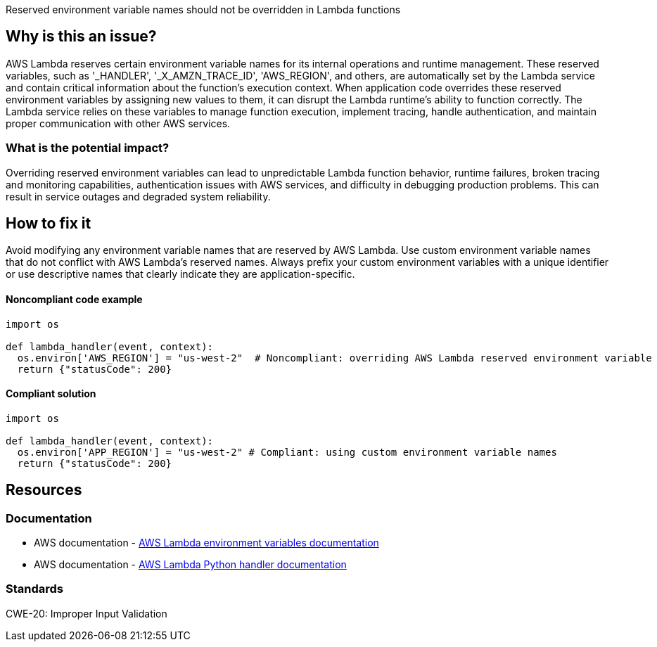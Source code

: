 Reserved environment variable names should not be overridden in Lambda functions

== Why is this an issue?

AWS Lambda reserves certain environment variable names for its internal operations and runtime management. These reserved variables, such as '_HANDLER', '_X_AMZN_TRACE_ID', 'AWS_REGION', and others, are automatically set by the Lambda service and contain critical information about the function's execution context. When application code overrides these reserved environment variables by assigning new values to them, it can disrupt the Lambda runtime's ability to function correctly. The Lambda service relies on these variables to manage function execution, implement tracing, handle authentication, and maintain proper communication with other AWS services.

=== What is the potential impact?

Overriding reserved environment variables can lead to unpredictable Lambda function behavior, runtime failures, broken tracing and monitoring capabilities, authentication issues with AWS services, and difficulty in debugging production problems. This can result in service outages and degraded system reliability.

== How to fix it

Avoid modifying any environment variable names that are reserved by AWS Lambda. Use custom environment variable names that do not conflict with AWS Lambda's reserved names. Always prefix your custom environment variables with a unique identifier or use descriptive names that clearly indicate they are application-specific.

==== Noncompliant code example

[source,python,diff-id=1,diff-type=noncompliant]
----
import os

def lambda_handler(event, context):
  os.environ['AWS_REGION'] = "us-west-2"  # Noncompliant: overriding AWS Lambda reserved environment variable  
  return {"statusCode": 200}
----

==== Compliant solution

[source,python,diff-id=1,diff-type=compliant]
----
import os

def lambda_handler(event, context):
  os.environ['APP_REGION'] = "us-west-2" # Compliant: using custom environment variable names  
  return {"statusCode": 200}
----

== Resources

=== Documentation

- AWS documentation - https://docs.aws.amazon.com/lambda/latest/dg/configuration-envvars.html[AWS Lambda environment variables documentation]
- AWS documentation - https://docs.aws.amazon.com/lambda/latest/dg/python-handler.html[AWS Lambda Python handler documentation]

=== Standards

CWE-20: Improper Input Validation

ifdef::env-github,rspecator-view[]

== Implementation Specification
(visible only on this page)

=== Message

Do not override reserved environment variable names in Lambda functions.

=== Highlighting

Primary location: the assignment to the reserved environment variable

endif::env-github,rspecator-view[]